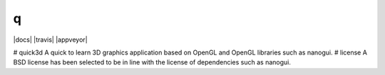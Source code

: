q
========================================================================================
|docs| |travis| |appveyor|

.. |docs| .. image:: https://readthedocs.org/projects/quick3d/badge/?version=latest
    :target: https://quick3d.readthedocs.io/en/latest/?badge=latest
    :alt: Documentation Status


# quick3d
A quick to learn 3D graphics application based on OpenGL and OpenGL libraries such as nanogui.
# license
A BSD license has been selected to be in line with the license of dependencies such as nanogui.
